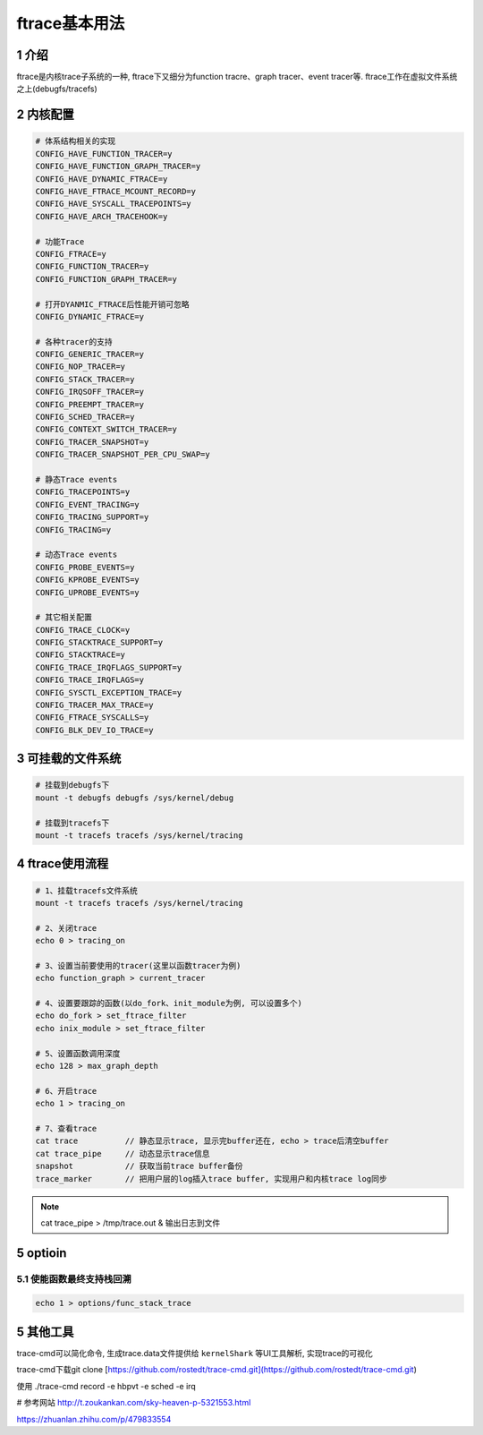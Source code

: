 ftrace基本用法
==============

1 介绍
------

ftrace是内核trace子系统的一种, ftrace下又细分为function tracre、graph tracer、event tracer等. ftrace工作在虚拟文件系统之上(debugfs/tracefs)

2 内核配置
----------

.. code:: c

   # 体系结构相关的实现
   CONFIG_HAVE_FUNCTION_TRACER=y
   CONFIG_HAVE_FUNCTION_GRAPH_TRACER=y
   CONFIG_HAVE_DYNAMIC_FTRACE=y
   CONFIG_HAVE_FTRACE_MCOUNT_RECORD=y
   CONFIG_HAVE_SYSCALL_TRACEPOINTS=y
   CONFIG_HAVE_ARCH_TRACEHOOK=y

   # 功能Trace
   CONFIG_FTRACE=y
   CONFIG_FUNCTION_TRACER=y
   CONFIG_FUNCTION_GRAPH_TRACER=y

   # 打开DYANMIC_FTRACE后性能开销可忽略
   CONFIG_DYNAMIC_FTRACE=y 

   # 各种tracer的支持
   CONFIG_GENERIC_TRACER=y
   CONFIG_NOP_TRACER=y
   CONFIG_STACK_TRACER=y
   CONFIG_IRQSOFF_TRACER=y
   CONFIG_PREEMPT_TRACER=y
   CONFIG_SCHED_TRACER=y
   CONFIG_CONTEXT_SWITCH_TRACER=y
   CONFIG_TRACER_SNAPSHOT=y
   CONFIG_TRACER_SNAPSHOT_PER_CPU_SWAP=y

   # 静态Trace events
   CONFIG_TRACEPOINTS=y
   CONFIG_EVENT_TRACING=y
   CONFIG_TRACING_SUPPORT=y
   CONFIG_TRACING=y

   # 动态Trace events
   CONFIG_PROBE_EVENTS=y
   CONFIG_KPROBE_EVENTS=y
   CONFIG_UPROBE_EVENTS=y

   # 其它相关配置
   CONFIG_TRACE_CLOCK=y
   CONFIG_STACKTRACE_SUPPORT=y
   CONFIG_STACKTRACE=y
   CONFIG_TRACE_IRQFLAGS_SUPPORT=y
   CONFIG_TRACE_IRQFLAGS=y
   CONFIG_SYSCTL_EXCEPTION_TRACE=y
   CONFIG_TRACER_MAX_TRACE=y
   CONFIG_FTRACE_SYSCALLS=y
   CONFIG_BLK_DEV_IO_TRACE=y


3 可挂载的文件系统
------------------

.. code:: c

   # 挂载到debugfs下
   mount -t debugfs debugfs /sys/kernel/debug

   # 挂载到tracefs下
   mount -t tracefs tracefs /sys/kernel/tracing


4 ftrace使用流程
----------------

.. code:: c

   # 1、挂载tracefs文件系统
   mount -t tracefs tracefs /sys/kernel/tracing

   # 2、关闭trace
   echo 0 > tracing_on

   # 3、设置当前要使用的tracer(这里以函数tracer为例)
   echo function_graph > current_tracer

   # 4、设置要跟踪的函数(以do_fork、init_module为例, 可以设置多个)
   echo do_fork > set_ftrace_filter
   echo inix_module > set_ftrace_filter

   # 5、设置函数调用深度
   echo 128 > max_graph_depth

   # 6、开启trace
   echo 1 > tracing_on

   # 7、查看trace
   cat trace          // 静态显示trace, 显示完buffer还在, echo > trace后清空buffer
   cat trace_pipe     // 动态显示trace信息
   snapshot           // 获取当前trace buffer备份
   trace_marker       // 把用户层的log插入trace buffer, 实现用户和内核trace log同步


.. note::

   cat trace_pipe > /tmp/trace.out & 输出日志到文件

5 optioin
---------

5.1 使能函数最终支持栈回溯
**************************

.. code:: c

   echo 1 > options/func_stack_trace

5 其他工具
----------

trace-cmd可以简化命令, 生成trace.data文件提供给 ``kernelShark`` 等UI工具解析, 实现trace的可视化

trace-cmd下载git clone [https://github.com/rostedt/trace-cmd.git](https://github.com/rostedt/trace-cmd.git)

使用
./trace-cmd record -e hbpvt -e sched -e irq

# 参考网站
http://t.zoukankan.com/sky-heaven-p-5321553.html

https://zhuanlan.zhihu.com/p/479833554
